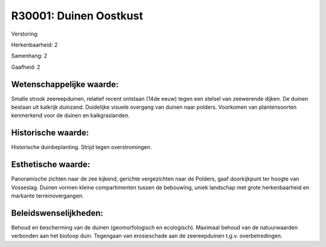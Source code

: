 R30001: Duinen Oostkust
=======================

Verstoring:

Herkenbaarheid: 2

Samenhang: 2

Gaafheid: 2


Wetenschappelijke waarde:
~~~~~~~~~~~~~~~~~~~~~~~~~

Smalle strook zeereepduinen, relatief recent ontstaan (14de eeuw)
tegen een stelsel van zeewerende dijken. De duinen bestaan uit kalkrijk
duinzand. Duidelijke visuele overgang van duinen naar polders. Voorkomen
van plantensoorten kenmerkend voor de duinen en kalkgraslanden.


Historische waarde:
~~~~~~~~~~~~~~~~~~~

Historische duinbeplanting. Strijd tegen overstromingen.


Esthetische waarde:
~~~~~~~~~~~~~~~~~~~

Panoramische zichten naar de zee kijkend, gerichte vergezichten naar
de Polders, gaaf doorkijkpunt ter hoogte van Vosseslag. Duinen vormen
kleine compartimenten tussen de bebouwing, uniek landschap met grote
herkenbaarheid en markante terreinovergangen.




Beleidswenselijkheden:
~~~~~~~~~~~~~~~~~~~~~

Behoud en bescherming van de duinen (geomorfologisch en ecologisch).
Maximaal behoud van de natuurwaarden verbonden aan het biotoop duin.
Tegengaan van erosieschade aan de zeereepduinen t.g.v. overbetredingen.
